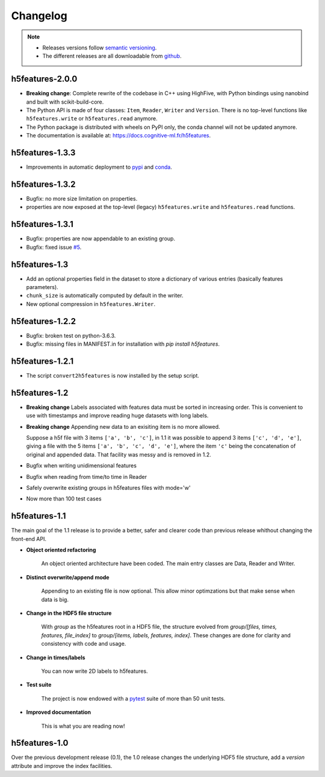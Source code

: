 .. _changelog:

Changelog
=========

.. note::

   * Releases versions follow `semantic versioning <https://semver.org>`_.

   * The different releases are all downloadable from `github
     <https://github.com/bootphon/h5features/releases>`_.


h5features-2.0.0
----------------

* **Breaking change**: Complete rewrite of the codebase in C++ using HighFive, with
  Python bindings using nanobind and built with scikit-build-core.

* The Python API is made of four classes: ``Item``, ``Reader``, ``Writer`` and
  ``Version``. There is no top-level functions like ``h5features.write`` or
  ``h5features.read`` anymore.

* The Python package is distributed with wheels on PyPI only, the conda channel will not
  be updated anymore.

* The documentation is available at: https://docs.cognitive-ml.fr/h5features.


h5features-1.3.3
----------------

* Improvements in automatic deployment to `pypi
  <https://pypi.org/project/h5features/>`_ and `conda
  <https://anaconda.org/CoML/h5features>`_.


h5features-1.3.2
----------------

* Bugfix: no more size limitation on properties.

* properties are now exposed at the top-level (legacy)
  ``h5features.write`` and ``h5features.read`` functions.


h5features-1.3.1
----------------

* Bugfix: properties are now appendable to an existing group.

* Bugfix: fixed issue
  `#5 <https://github.com/bootphon/h5features/issues/5>`_.


h5features-1.3
--------------

* Add an optional properties field in the dataset to store a
  dictionary of various entries (basically features parameters).

* ``chunk_size`` is automatically computed by default in the writer.

* New optional compression in ``h5features.Writer``.


h5features-1.2.2
----------------

* Bugfix: broken test on python-3.6.3.

* Bugfix: missing files in MANIFEST.in for installation with `pip
  install h5features`.


h5features-1.2.1
----------------

* The script ``convert2h5features`` is now installed by the setup
  script.


h5features-1.2
--------------

* **Breaking change** Labels associated with features data must be
  sorted in increasing order. This is convenient to use with
  timestamps and improve reading huge datasets with long labels.

* **Breaking change** Appending new data to an exisiting item is no
  more allowed.

  Suppose a h5f file with 3 items ``['a', 'b', 'c']``, in 1.1 it was
  possible to append 3 items ``['c', 'd', 'e']``, giving a file with
  the 5 items ``['a', 'b', 'c', 'd', 'e']``, where the item ``'c'``
  being the concatenation of original and appended data. That facility
  was messy and is removed in 1.2.

* Bugfix when writing unidimensional features

* Bugfix when reading from time/to time in Reader

* Safely overwrite existing groups in h5features files with mode='w'

* Now more than 100 test cases


h5features-1.1
--------------

The main goal of the 1.1 release is to provide a better, safer and
clearer code than previous release whithout changing the front-end
API.

* **Object oriented refactoring**

    An object oriented architecture have been coded. The main entry
    classes are Data, Reader and Writer.

* **Distinct overwrite/append mode**

    Appending to an existing file is now optional. This allow minor
    optimzations but that make sense when data is big.

* **Change in the HDF5 file structure**

    With *group* as the h5features root in a HDF5 file, the structure
    evolved from *group/[files, times, features, file_index]* to
    *group/[items, labels, features, index]*. These changes are done
    for clarity and consistency with code and usage.

* **Change in times/labels**

    You can now write 2D labels to h5features.

* **Test suite**

    The project is now endowed with a `pytest`_ suite of more than 50 unit
    tests.

* **Improved documentation**

    This is what you are reading now!


h5features-1.0
--------------

Over the previous development release (0.1), the 1.0 release changes
the underlying HDF5 file structure, add a *version* attribute and
improve the index facilities.

.. _pytest: http://www.pytest.org
